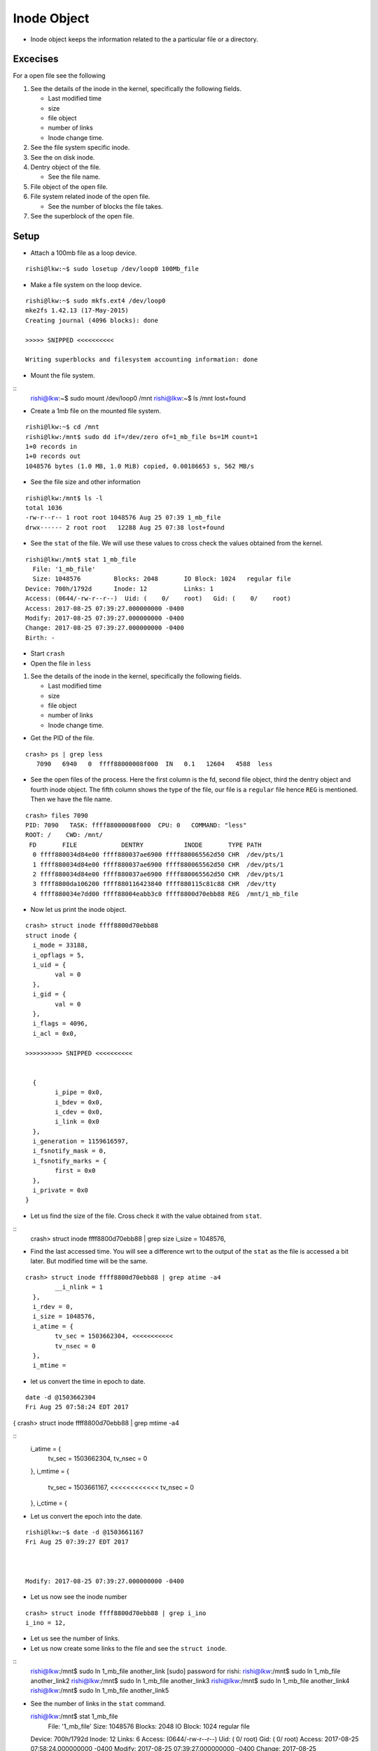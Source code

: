 ############
Inode Object
############

*   Inode object keeps the information related to the a particular file or a
    directory.

Excecises
=========

For a open file see the following
    
#.  See the details of the inode in the kernel, specifically the following fields.
    
    *   Last modified time
    *   size
    *   file object
    *   number of links
    *   Inode change time.

#.  See the file system specific inode.

#.  See the on disk inode.

#.  Dentry object of the file.

    *   See the file name.

#.  File object of the open file.

#.  File system related inode of the open file.
    
    *   See the number of blocks the file takes.

#.  See the superblock of the open file.

Setup
=====

*	Attach a 100mb file as a loop device.

::

	rishi@lkw:~$ sudo losetup /dev/loop0 100Mb_file

*	Make a file system on the loop device.

::


	rishi@lkw:~$ sudo mkfs.ext4 /dev/loop0 
	mke2fs 1.42.13 (17-May-2015)
	Creating journal (4096 blocks): done

	>>>>> SNIPPED <<<<<<<<<<

	Writing superblocks and filesystem accounting information: done 


*	Mount the file system.

::
	rishi@lkw:~$ sudo mount /dev/loop0 /mnt 
	rishi@lkw:~$ ls /mnt
	lost+found

*	Create a 1mb file on the mounted file system.

::

	rishi@lkw:~$ cd /mnt 
	rishi@lkw:/mnt$ sudo dd if=/dev/zero of=1_mb_file bs=1M count=1
	1+0 records in
	1+0 records out
	1048576 bytes (1.0 MB, 1.0 MiB) copied, 0.00186653 s, 562 MB/s

*	See the file size and other information

::

	rishi@lkw:/mnt$ ls -l
	total 1036
	-rw-r--r-- 1 root root 1048576 Aug 25 07:39 1_mb_file
	drwx------ 2 root root   12288 Aug 25 07:38 lost+found


*	See the ``stat`` of the file. We will use these values to cross check the values obtained from the kernel.

::

	rishi@lkw:/mnt$ stat 1_mb_file 
	  File: '1_mb_file'
	  Size: 1048576   	Blocks: 2048       IO Block: 1024   regular file
	Device: 700h/1792d	Inode: 12          Links: 1
	Access: (0644/-rw-r--r--)  Uid: (    0/    root)   Gid: (    0/    root)
	Access: 2017-08-25 07:39:27.000000000 -0400
	Modify: 2017-08-25 07:39:27.000000000 -0400
	Change: 2017-08-25 07:39:27.000000000 -0400
	Birth: -

*	Start ``crash``

*	Open the file in ``less``

#.  See the details of the inode in the kernel, specifically the following fields.
    
    *   Last modified time
    *   size
    *   file object
    *   number of links
    *   Inode change time.


*	Get the PID of the file.

::

	crash> ps | grep less
	   7090   6940   0  ffff88000008f000  IN   0.1   12604   4588  less

*	See the open files of the process. Here the first column is the fd, second file object, third the dentry object and fourth inode object. The fifth column shows the type of the file, our file is a ``regular`` file hence ``REG`` is mentioned. Then we have the file name.

::

	crash> files 7090
	PID: 7090   TASK: ffff88000008f000  CPU: 0   COMMAND: "less"
	ROOT: /    CWD: /mnt/
	 FD       FILE            DENTRY           INODE       TYPE PATH
	  0 ffff880034d84e00 ffff880037ae6900 ffff880065562d50 CHR  /dev/pts/1
	  1 ffff880034d84e00 ffff880037ae6900 ffff880065562d50 CHR  /dev/pts/1
	  2 ffff880034d84e00 ffff880037ae6900 ffff880065562d50 CHR  /dev/pts/1
	  3 ffff8800da106200 ffff880116423840 ffff880115c81c88 CHR  /dev/tty
	  4 ffff880034e7dd00 ffff88004eabb3c0 ffff8800d70ebb88 REG  /mnt/1_mb_file

*	Now let us print the inode object.

::

	crash> struct inode ffff8800d70ebb88 
	struct inode {
	  i_mode = 33188, 
	  i_opflags = 5, 
	  i_uid = {
		val = 0
	  }, 
	  i_gid = {
		val = 0
	  }, 
	  i_flags = 4096, 
	  i_acl = 0x0, 

	>>>>>>>>>> SNIPPED <<<<<<<<<<


	  {
		i_pipe = 0x0, 
		i_bdev = 0x0, 
		i_cdev = 0x0, 
		i_link = 0x0
	  }, 
	  i_generation = 1159616597, 
	  i_fsnotify_mask = 0, 
	  i_fsnotify_marks = {
		first = 0x0
	  }, 
	  i_private = 0x0
	}



*	Let us find the size of the file. Cross check it with the value obtained from ``stat``.

::
	crash> struct inode ffff8800d70ebb88 | grep size
  	i_size = 1048576, 

*	Find the last accessed time. You will see a difference wrt to the output of the ``stat`` as the file is accessed a bit later. But modified time will be the same.

::

	crash> struct inode ffff8800d70ebb88 | grep atime -a4
		__i_nlink = 1
	  }, 
	  i_rdev = 0, 
	  i_size = 1048576, 
	  i_atime = {
		tv_sec = 1503662304, <<<<<<<<<<< 
		tv_nsec = 0
	  }, 
	  i_mtime = 


* let us convert the time in epoch to date.

::

 	date -d @1503662304
	Fri Aug 25 07:58:24 EDT 2017


{
crash> struct inode ffff8800d70ebb88 | grep mtime -a4

::
  i_atime = {
    tv_sec = 1503662304, 
    tv_nsec = 0
  }, 
  i_mtime = {
    tv_sec = 1503661167, <<<<<<<<<<<<
    tv_nsec = 0
  }, 
  i_ctime = {

*	Let us convert the epoch into the date.

::

	rishi@lkw:~$ date -d @1503661167
	Fri Aug 25 07:39:27 EDT 2017



	Modify: 2017-08-25 07:39:27.000000000 -0400

*	Let us now see the inode number

::

	crash> struct inode ffff8800d70ebb88 | grep i_ino
	i_ino = 12, 

*	Let us see the number of links.


*	Let us now create some links to the file and see the ``struct inode``.

::
	rishi@lkw:/mnt$ sudo ln 1_mb_file another_link
	[sudo] password for rishi: 
	rishi@lkw:/mnt$ sudo ln 1_mb_file another_link2
	rishi@lkw:/mnt$ sudo ln 1_mb_file another_link3
	rishi@lkw:/mnt$ sudo ln 1_mb_file another_link4
	rishi@lkw:/mnt$ sudo ln 1_mb_file another_link5

*	See the number of links in the ``stat`` command.

	rishi@lkw:/mnt$ stat 1_mb_file 
	  File: '1_mb_file'
	  Size: 1048576   	Blocks: 2048       IO Block: 1024   regular file
	Device: 700h/1792d	Inode: 12          Links: 6
	Access: (0644/-rw-r--r--)  Uid: (    0/    root)   Gid: (    0/    root)
	Access: 2017-08-25 07:58:24.000000000 -0400
	Modify: 2017-08-25 07:39:27.000000000 -0400
	Change: 2017-08-25 08:23:24.000000000 -0400
	 Birth: -

*	As all of them are hardlinks, the inode numbers are same.

::

	rishi@lkw:/mnt$ ls -li 
	total 6156
	12 -rw-r--r-- 6 root root 1048576 Aug 25 07:39 1_mb_file
	12 -rw-r--r-- 6 root root 1048576 Aug 25 07:39 another_link
	12 -rw-r--r-- 6 root root 1048576 Aug 25 07:39 another_link2
	12 -rw-r--r-- 6 root root 1048576 Aug 25 07:39 another_link3
	12 -rw-r--r-- 6 root root 1048576 Aug 25 07:39 another_link4
	12 -rw-r--r-- 6 root root 1048576 Aug 25 07:39 another_link5
	11 drwx------ 2 root root   12288 Aug 25 07:38 lost+found
	rishi@lkw:/mnt$ 


*	Check the number of links in the ``crash`` tool. It is now 6.

::

	crash> struct inode ffff8800d70ebb88 | grep link
		i_nlink = 6, 
		__i_nlink = 6
		i_link = 0x0
	crash> 

#.  See the file system specific inode.

#.  See the on disk inode.

#.  Dentry object of the file.

    *   See the file name.

#.  File object of the open file.

#.  File system related inode of the open file.
    
    *   See the number of blocks the file takes.

#.  See the superblock of the open file.
